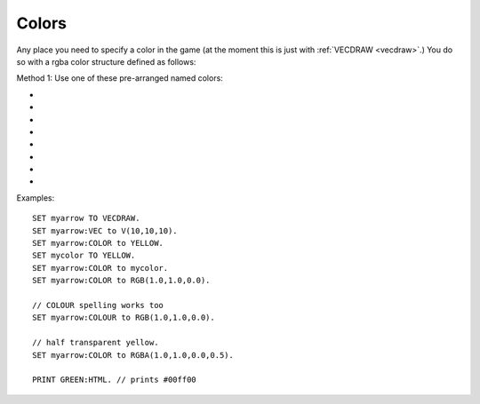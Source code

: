 .. _colors:
.. _color:

Colors
======

Any place you need to specify a color in the game (at the moment this is
just with :ref:`VECDRAW <vecdraw>`.) You do so with a
rgba color structure defined as follows:

Method 1: Use one of these pre-arranged named colors:

- .. global:: RED
- .. global:: GREEN
- .. global:: BLUE
- .. global:: YELLOW
- .. global:: CYAN
- .. global:: MAGENTA

    - .. global:: PURPLE

        (Alias of :global:`MAGENTA`)

- .. global:: WHITE
- .. global:: BLACK


.. function:: RGB(r,g,b)

    This global function creates a color from red green and blue values::

        SET myColor TO RGB(r,g,b).

    where:

    ``r``
        A floating point number from 0.0 to 1.0 for the red component.
    ``g``
        A floating point number from 0.0 to 1.0 for the green component.
    ``b``
        A floating point number from 0.0 to 1.0 for the blue component.

.. function:: RGBA(r,g,b,a)

    Same as :func:`RGB()` but with an alpha (transparency) channel::

        SET myColor TO RGBA(r,g,b,a).

    ``r, g, b`` are the same as above.

    ``a``
        A floating point number from 0.0 to 1.0 for the alpha component. (1.0 means opaque, 0.0 means invisibly transparent).

.. structure:: RGBA

    .. list-table:: Members
        :header-rows: 1
        :widths: 2 1 4

        * - Suffix
          - Type
          - Description

        * - :R or :RED
          - scalar
          - the red component of the color
        * - :G or :GREEN
          - scalar
          - the green component of the color
        * - :B or :BLUE
          - scalar
          - the blue component of the color
        * - :A or :ALPHA
          - scalar
          - the alpha (how opaque: 1 = opaque, 0 = transparent) component of the color
        * - :HTML or :HEX
          - string
          - the color rendered into a HTML tag string i.e. "#ff0000".  This format ignores the alpha channel and treats all colors as opaue.

Examples::

    SET myarrow TO VECDRAW.
    SET myarrow:VEC to V(10,10,10).
    SET myarrow:COLOR to YELLOW.
    SET mycolor TO YELLOW.
    SET myarrow:COLOR to mycolor.
    SET myarrow:COLOR to RGB(1.0,1.0,0.0).

    // COLOUR spelling works too
    SET myarrow:COLOUR to RGB(1.0,1.0,0.0).

    // half transparent yellow.
    SET myarrow:COLOR to RGBA(1.0,1.0,0.0,0.5).

    PRINT GREEN:HTML. // prints #00ff00


